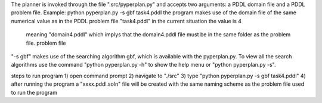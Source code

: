 The planner is invoked through the file ".src/pyperplan.py" and accepts two 
arguments: a PDDL domain file and a PDDL problem file. Example:
python pyperplan.py -s gbf task4.pddl
the program makes use of the domain file of the same numerical value as in the PDDL problem file "task4.pddl" in the current situation the value is 4
 meaning "domain4.pddl" which implys that the domain4.pddl file must be in the same folder as the problem file.
 problem file

"-s gbf" makes use of the searching algorithm gbf, which is available with the pyperplan.py. To view all the search algorithms use the command "python pyperplan.py -h" to show the help menu
or "python pyperplan.py -s".

steps to run program
1) open command prompt
2) navigate to "./src"
3) type "python pyperplan.py -s gbf task4.pddl"
4) after running the program a "xxxx.pddl.soln" file will be created with the same naming scheme as the problem file used to run the program
